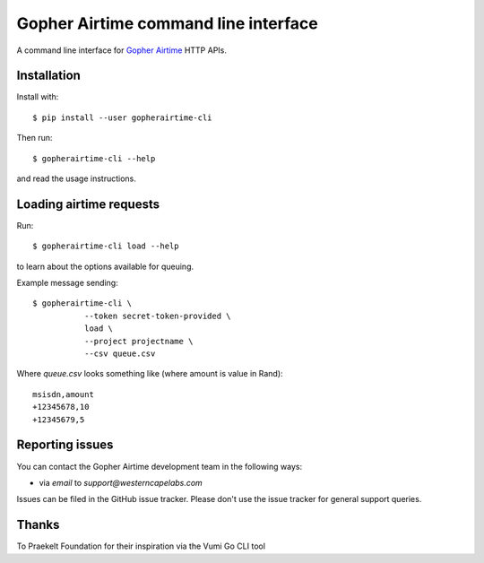 Gopher Airtime command line interface
==============================

A command line interface for `Gopher Airtime`_ HTTP APIs.

.. _Gopher Airtime: http://github.com/westerncapelabs/gopherairtime


Installation
------------

Install with::

  $ pip install --user gopherairtime-cli

Then run::

  $ gopherairtime-cli --help

and read the usage instructions.


Loading airtime requests
----------------

Run::

  $ gopherairtime-cli load --help

to learn about the options available for queuing.

Example message sending::

  $ gopherairtime-cli \
             --token secret-token-provided \
             load \
             --project projectname \
             --csv queue.csv

Where `queue.csv` looks something like (where amount is value in Rand)::

  msisdn,amount
  +12345678,10
  +12345679,5




Reporting issues
----------------

You can contact the Gopher Airtime development team in the following ways:

* via *email* to `support@westerncapelabs.com`

Issues can be filed in the GitHub issue tracker. Please don't use the issue
tracker for general support queries.


Thanks
----------------

To Praekelt Foundation for their inspiration via the Vumi Go CLI tool

